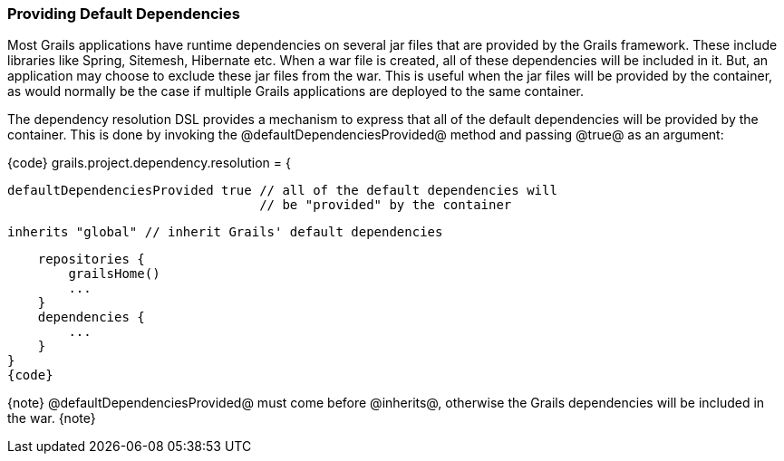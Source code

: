=== Providing Default Dependencies

Most Grails applications have runtime dependencies on several jar files that are provided by the Grails framework.  These include libraries like Spring, Sitemesh, Hibernate etc.  When a war file is created, all of these dependencies will be included in it.  But, an application may choose to exclude these jar files from the war.  This is useful when the jar files will be provided by the container, as would normally be the case if multiple Grails applications are deployed to the same container.

The dependency resolution DSL provides a mechanism to express that all of the default dependencies will be provided by the container. This is done by invoking the @defaultDependenciesProvided@ method and passing @true@ as an argument:

{code}
grails.project.dependency.resolution = {

    defaultDependenciesProvided true // all of the default dependencies will
                                     // be "provided" by the container

    inherits "global" // inherit Grails' default dependencies

    repositories {
        grailsHome()
        ...
    }
    dependencies {
        ...
    }
}
{code}

{note}
@defaultDependenciesProvided@ must come before @inherits@, otherwise the Grails dependencies will be included in the war.
{note}

